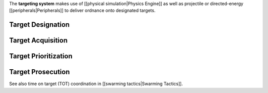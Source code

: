 The **targeting system** makes use of [[physical simulation|Physics
Engine]] as well as projectile or directed-energy
[[peripherals|Peripherals]] to deliver ordnance onto designated targets.

Target Designation
------------------

Target Acquisition
------------------

Target Prioritization
---------------------

Target Prosecution
------------------

See also time on target (TOT) coordination in [[swarming
tactics|Swarming Tactics]].
